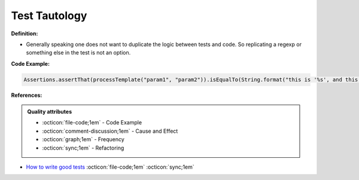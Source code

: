 Test Tautology
^^^^^
**Definition:**

* Generally speaking one does not want to duplicate the logic between tests and code. So replicating a regexp or something else in the test is not an option.


**Code Example:**

.. code-block:: ruby

  Assertions.assertThat(processTemplate("param1", "param2")).isEqualTo(String.format("this is '%s', and this is '%s'", param1, param2));

**References:**

.. admonition:: Quality attributes

    * :octicon:`file-code;1em` -  Code Example
    * :octicon:`comment-discussion;1em` -  Cause and Effect
    * :octicon:`graph;1em` -  Frequency
    * :octicon:`sync;1em` -  Refactoring

* `How to write good tests <https://github.com/mockito/mockito/wiki/How-to-write-good-tests>`_ :octicon:`file-code;1em` :octicon:`sync;1em`
